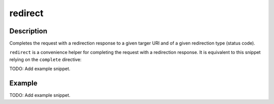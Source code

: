 .. _-redirect-java-:

redirect
========

Description
-----------
Completes the request with a redirection response to a given targer URI and of a given redirection type (status code).

``redirect`` is a convenience helper for completing the request with a redirection response.
It is equivalent to this snippet relying on the ``complete`` directive:

TODO: Add example snippet.


Example
-------
TODO: Add example snippet.
